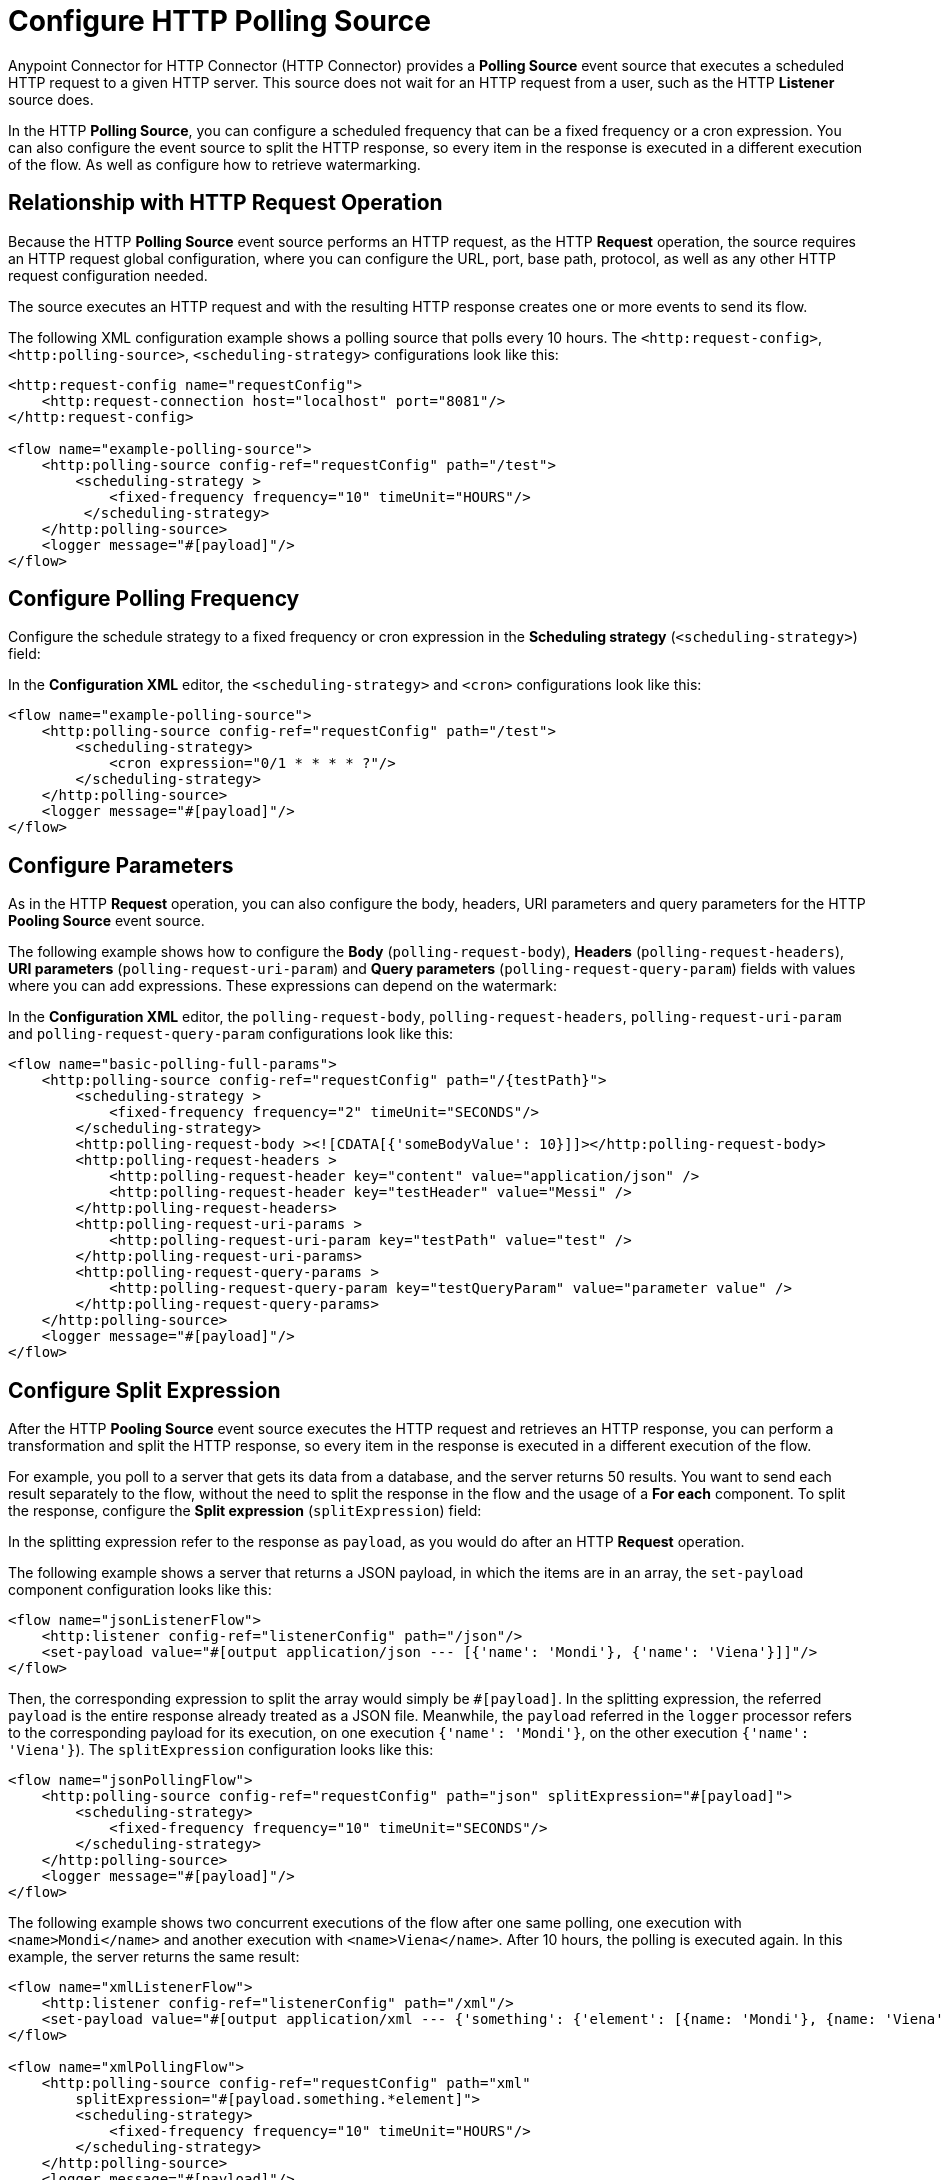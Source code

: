 = Configure HTTP Polling Source

Anypoint Connector for HTTP Connector (HTTP Connector) provides a *Polling Source* event source that executes a scheduled HTTP request to a given HTTP server. This source does not wait for an HTTP request from a user, such as the HTTP *Listener* source does.

In the HTTP *Polling Source*, you can configure a scheduled frequency that can be a fixed frequency or a cron expression. You can also configure the event source to split the HTTP response, so every item in the response is executed in a different execution of the flow. As well as configure how to retrieve watermarking.

== Relationship with HTTP Request Operation

Because the HTTP *Polling Source* event source performs an HTTP request, as the HTTP *Request* operation, the source requires an HTTP request global configuration, where you can configure the URL, port, base path, protocol, as well as any other HTTP request configuration needed.

The source executes an HTTP request and with the resulting HTTP response creates one or more events to send its flow.

The following XML configuration example shows a polling source that polls every 10 hours. The `<http:request-config>`, `<http:polling-source>`, `<scheduling-strategy>` configurations look like this:

[source,xml,linenums]
----
<http:request-config name="requestConfig">
    <http:request-connection host="localhost" port="8081"/>
</http:request-config>

<flow name="example-polling-source">
    <http:polling-source config-ref="requestConfig" path="/test">
        <scheduling-strategy >
            <fixed-frequency frequency="10" timeUnit="HOURS"/>
         </scheduling-strategy>
    </http:polling-source>
    <logger message="#[payload]"/>
</flow>
----

== Configure Polling Frequency

Configure the schedule strategy to a fixed frequency or cron expression in the *Scheduling strategy* (`<scheduling-strategy>`) field:

// Add Studio Configuration steps once I have a .jar file example to open in Studio

In the *Configuration XML* editor, the `<scheduling-strategy>` and `<cron>` configurations look like this:

[source,xml,linenums]
----
<flow name="example-polling-source">
    <http:polling-source config-ref="requestConfig" path="/test">
        <scheduling-strategy>
            <cron expression="0/1 * * * * ?"/>
        </scheduling-strategy>
    </http:polling-source>
    <logger message="#[payload]"/>
</flow>
----

== Configure Parameters

As in the HTTP *Request* operation, you can also configure the body, headers, URI parameters and query parameters for the HTTP *Pooling Source* event source.

The following example shows how to configure the *Body* (`polling-request-body`), *Headers* (`polling-request-headers`), *URI parameters* (`polling-request-uri-param`) and *Query parameters* (`polling-request-query-param`) fields with values where you can add expressions. These expressions can depend on the watermark:

[FOR DOCS TEAM: even though the last paragraph is true, there is a problem: given that the sdk doesn't allow sources to have expressions we have a way for the users to add expressions here without the sdk not letting deploy the application, but it won't have Studio Support. I don't know how to phrase this in a way it doesn't sound... bad]


// Add Studio Configuration steps once I have a .jar file example to open in Studio

In the *Configuration XML* editor, the `polling-request-body`, `polling-request-headers`, `polling-request-uri-param` and `polling-request-query-param` configurations look like this:

[source,xml,linenums]
----
<flow name="basic-polling-full-params">
    <http:polling-source config-ref="requestConfig" path="/{testPath}">
        <scheduling-strategy >
            <fixed-frequency frequency="2" timeUnit="SECONDS"/>
        </scheduling-strategy>
        <http:polling-request-body ><![CDATA[{'someBodyValue': 10}]]></http:polling-request-body>
        <http:polling-request-headers >
            <http:polling-request-header key="content" value="application/json" />
            <http:polling-request-header key="testHeader" value="Messi" />
        </http:polling-request-headers>
        <http:polling-request-uri-params >
            <http:polling-request-uri-param key="testPath" value="test" />
        </http:polling-request-uri-params>
        <http:polling-request-query-params >
            <http:polling-request-query-param key="testQueryParam" value="parameter value" />
        </http:polling-request-query-params>
    </http:polling-source>
    <logger message="#[payload]"/>
</flow>
----

== Configure Split Expression

After the HTTP *Pooling Source* event source executes the HTTP request and retrieves an HTTP response, you can perform a transformation and split the HTTP response, so every item in the response is executed in a different execution of the flow.

For example, you poll to a server that gets its data from a database, and the server returns 50 results. You want to send each result separately to the flow, without the need to split the response in the flow and the usage of a *For each* component. To split the response, configure the *Split expression* (`splitExpression`) field:

In the splitting expression refer to the response as `payload`, as you would do after an HTTP *Request* operation.

The following example shows a server that returns a JSON payload, in which the items are in an array, the `set-payload` component configuration looks like this:

[source,xml,linenums]
----
<flow name="jsonListenerFlow">
    <http:listener config-ref="listenerConfig" path="/json"/>
    <set-payload value="#[output application/json --- [{'name': 'Mondi'}, {'name': 'Viena'}]]"/>
</flow>
----

Then, the corresponding expression to split the array would simply be `#[payload]`. In the splitting expression, the referred `payload` is the entire response already treated as a JSON file. Meanwhile, the `payload` referred in the `logger` processor refers to the corresponding payload for its execution, on one execution `{'name': 'Mondi'}`, on the other execution `{'name': 'Viena'}`). The `splitExpression` configuration looks like this:

[source,xml,linenums]
----
<flow name="jsonPollingFlow">
    <http:polling-source config-ref="requestConfig" path="json" splitExpression="#[payload]">
        <scheduling-strategy>
            <fixed-frequency frequency="10" timeUnit="SECONDS"/>
        </scheduling-strategy>
    </http:polling-source>
    <logger message="#[payload]"/>
</flow>
----

The following example shows two concurrent executions of the flow after one same polling, one execution with `<name>Mondi</name>` and another execution with `<name>Viena</name>`. After 10 hours, the polling is executed again. In this example, the server returns the same result:

[source,xml,linenums]
----
<flow name="xmlListenerFlow">
    <http:listener config-ref="listenerConfig" path="/xml"/>
    <set-payload value="#[output application/xml --- {'something': {'element': [{name: 'Mondi'}, {name: 'Viena'}]}}]"/>
</flow>

<flow name="xmlPollingFlow">
    <http:polling-source config-ref="requestConfig" path="xml"
        splitExpression="#[payload.something.*element]">
        <scheduling-strategy>
            <fixed-frequency frequency="10" timeUnit="HOURS"/>
        </scheduling-strategy>
    </http:polling-source>
    <logger message="#[payload]"/>
</flow>
----

== Configure Watermarking

In previous examples we have already seen a problem: the server returns always the same response. Of course, these were simple examples, but the situation would be quite similar in more complex scenarios: how can the server know that it has to send the "next" response? You can send headers, uri parameters, a body, or query parameters, but if these are always the same values, there wouldn't be any way that, from the Request, the server would be to know which is the "following" response.

To solve this, we have watermarking. In polling scenarios, the server should return a watermark value. This could be directly on the payload itself, or in every item. For example, this could be a timestamp. The timestamp could refer to the entire collection, or every item could have its own.

In any case, you can provide a watermark expression. This expression will be used to extract the watermark from the response. Then, you can use this watermark to send the subsequent requests to the server. You can use expressions for the Body, Headers, URI Parameters and Query Parameters's values, that can depend on this watermark value, using the `watermark` placeholder. One thing to consider: in the first execution, the `watermark` placeholder value will be `null`, which you might want to consider (in the server or the expression where the placeholder is used).
To refer to the entire payload in the watermark expression, use the `payload` placeholder (as in the splitting expression), and `item` placeholder, to refer to the item. This watermarking expression will be applied to every item, one by one.

Consider the follwing HTTP Listener Flow:
[source,xml,linenums]
----
<flow name="watermarkInPayloadListenerFlow">
    <http:listener config-ref="watermarkListenerConfig" path="/watermark-payload"/>
    <choice>
        <when expression="#[payload.watermark == null]">
            <set-payload value="#[output application/json --- {'items': [{'name': 'Eze'}, {'name': 'Fabi'}, {'name': 'Sofi'}], 'wm': 0}]"/>
        </when>
        <when expression="#[payload.watermark == '0']">
            <set-payload value="#[output application/json --- {'items': [{'name': 'Euge'}, {'name': 'Juli'}], 'wm': 1}]"/>
        </when>
        <when expression="#[payload.watermark == '1']">
            <set-payload value="#[output application/json --- {'items': [{'name': 'Pablo'}, {'name': 'Martín'}], 'wm': 2}]"/>
        </when>
        <otherwise>
            <set-payload value="#[output application/json --- {'items': [], 'wm': 3}]"/>
        </otherwise>
    </choice>
</flow>
----

In this case, when there is no watermark, a first payload is return, with a watermark value in it (set in the `wm` property). In the second polling iteration, a watermark value would be expected to be used, so the payload is different. In this case, coming from the request's payload.

We can achieve this like this:

[source,xml,linenums]
----
<flow name="watermarkInPayloadPollingFlow">
    <http:polling-source config-ref="watermarkRequestConfig" path="watermark-payload"
        splitExpression="#[payload.items]" watermarkExpression="#[payload.wm]">
        <scheduling-strategy>
            <fixed-frequency frequency="5" timeUnit="MINUTES"/>
        </scheduling-strategy>
        <http:polling-request-body><![CDATA[#[output application/json --- {'watermark': watermark}]]]></http:polling-request-body>
        <http:polling-request-headers >
            <http:polling-request-header key="Content-Type" value="application/json" />
        </http:polling-request-headers>
    </http:polling-source>
    <logger message="#[payload]"/>
</flow>
----

You can see how the `watermark` placeholder is being used in the `water-expression`, retrieving the watermark from the property `wm` from the response.
With this, in the first iteration we will have 3 executions of the flow (one with `{name: 'Eze'}`, another one for `{name: 'Fabi'}`, and another one with `{name: 'Sofi'}`). In the second iteration, 5 minutes later, we will have 2 executions (one with `{name: 'Euge'}` and another one with `{name: 'Juli'}`). 5 minutes later, we will have a third polling iteration, which will end up in two more executions of the flow (one with `{name: 'Pablo'}` and another one with `{name: Martin}`). Afterwards, we will continue having iterations but since the results will be empty, no executions of the flow are going to be made.

This was an example extracting the watermark from the entire payload, and then using it in the Body of the request. A similar example would be to extract it from each item, and then using it in the Query Parameters. Of course, this depends completely on how the HTTP server uses this watermarking values.

[source,xml,linenums]
----
<flow name="watermarkIntoQueryParamsListenerFlow">
    <http:listener config-ref="watermarkListenerConfig" path="/watermark-into-query"/>
    <choice>
        <when expression="#[attributes.queryParams.watermark == '0']">
            <set-payload value="#[output application/json --- {'items': [{'name': 'Rodro', 'wm': 1}, {'name': 'Steve', 'wm': 2}, {'name': 'Juan', 'wm': 3}]}]"/>
        </when>
        <when expression="#[attributes.queryParams.watermark == '2']">
            <set-payload value="#[output application/json --- {'items': [{'name': 'Axel', 'wm': 4}, {'name': 'Mariano', 'wm': 5}]}]"/>
        </when>
        <when expression="#[attributes.queryParams.watermark == '5']">
            <set-payload value="#[output application/json --- {'items': [{'name': 'Ivan', 'wm': 6}, {'name': 'Hyeran', 'wm': 7}]}]"/>
        </when>
        <otherwise>
            <set-payload value="#[output application/json --- {'items': []}]"/>
        </otherwise>
    </choice>
</flow>

<flow name="watermarkIntoQueryParamsPollingFlow">
    <http:polling-source config-ref="watermarkRequestConfig" path="watermark-into-query"
        splitExpression="#[payload.items]" watermarkExpression="#[item.wm]">
        <scheduling-strategy>
            <fixed-frequency frequency="1" timeUnit="SECONDS"/>
        </scheduling-strategy>
        <http:polling-request-query-params >
            <http:polling-request-query-param key="watermark" value="#[watermark default 0]" />
        </http:polling-request-query-params>
    </http:polling-source>
    <logger message="#[payload]"/>
</flow>
----

== Idempotency

Another feature used in Polling Sources is Idempotency. This is to avoid the concurrent execution of two flows with the same_ payload identification. This way, we can ensure that payloads with the same id are going to processed not concurrently. For more information about Idempotency, please refer to its documentation.

To add idempotency to this Polling Source, you just need to add an id expression, similar to the watermarking expression, to retrieve the id from the item. You can use `payload` and `item` placeholders in this expression.

For example:

[source,xml,linenums]
----
<flow name="identityWithoutWatermarkListenerFlow">
    <http:listener config-ref="watermarkListenerConfig" path="/identity-no-watermark"/>
    <set-payload value="#[output application/json --- {'items': [{'name': 'Rodro', 'value': 5}, {'name': 'Eze', 'value': 8}, {'name': 'MG', 'value': 7}, {'name': 'Rodro', 'value': 14}]}]"/>
</flow>

<flow name="identityWithoutWatermarkPollingFlow">
    <http:polling-source config-ref="watermarkRequestConfig" path="identity-no-watermark"
        splitExpression="#[payload.items]" idExpression="#[item.name]">
        <scheduling-strategy>
            <fixed-frequency frequency="1" timeUnit="HOURS"/>
        </scheduling-strategy>
    </http:polling-source>
    <logger message="#[payload]"/>
</flow>
----

In this example, the first three items will execute the flow concurrently, and it is ensured that the 4th item will only start being processed after the first item (both with same ID) is finished processing.

== Response Validation

Another thing to consider is wether the response is actually a valid or correct response. For this, as in the HTTP Request Operation, you can add a Response Validator. Please refer to xref:http-request-ref#HTTP-Response-Validation[HTTP Request Operation] documentation for more information about Response Validators.

For example:

[source,xml,linenums]
----
<flow name="responseErrorListenerFlow">
    <http:listener config-ref="responseListenerConfig" path="/response-error">
        <http:response statusCode="301"/>
    </http:listener>
    <set-payload value="#[output application/json --- [{'name': 'ex1'}, {'name': 'ex2'}, {'name': 'ex3'}]]"/>
</flow>

<flow name="responseErrorPollingFlow">
    <http:polling-source config-ref="responseRequestConfig" path="response-error"
        splitExpression="#[payload]">
        <scheduling-strategy>
            <fixed-frequency frequency="10" timeUnit="SECONDS"/>
        </scheduling-strategy>
        <http:response-validator>
            <http:success-status-code-validator values="200..299" />
        </http:response-validator>
    </http:polling-source>
    <logger message="#[payload]"/>
</flow>
----

In this case, since the server always returns a status code of 301, and the validator expects from 200 to 299, the response will always fail in this simple example. This means the flow is not going to be executed. The payload will only be considered valid when the response validator defines it so (and the splitting, watermarking and idempotency will only be applied then).

The default response validator is a Status Code Validator from values from 200 to 399.

== References

[Put references to docs related to HTTP Request, Polling sources in general, watermarking, idempotency]
